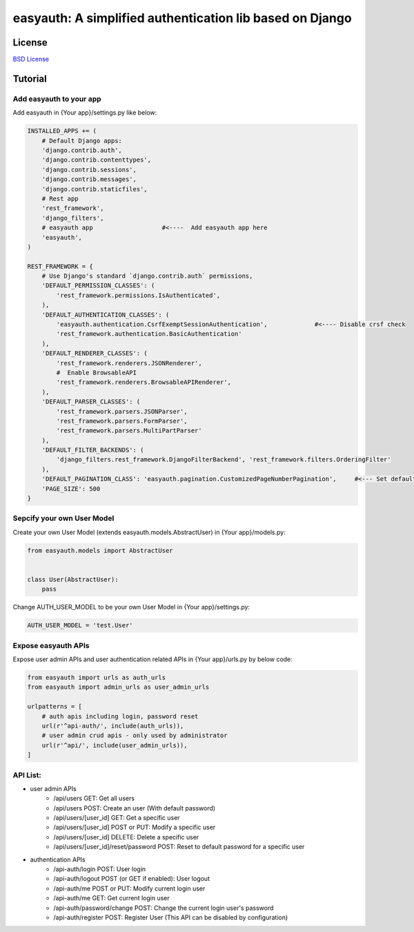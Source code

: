 easyauth: A simplified authentication lib based on Django
===========================================

.. image:: https://img.shields.io/travis/qingfeng0820/easyauth/master.svg
    :target: https://travis-ci.org/qingfeng0820/easyauth


License
-------

`BSD License <LICENSE.txt>`_


Tutorial
--------


Add easyauth to your app
^^^^^^^^^^^^^^^^^^^^^^^^^^^^^^^^^^^^^^^^

Add easyauth in {Your app}/settings.py like below:

.. code-block:: python

    INSTALLED_APPS += (
        # Default Django apps:
        'django.contrib.auth',
        'django.contrib.contenttypes',
        'django.contrib.sessions',
        'django.contrib.messages',
        'django.contrib.staticfiles',
        # Rest app
        'rest_framework',
        'django_filters',
        # easyauth app                   #<----  Add easyauth app here
        'easyauth',
    )

    REST_FRAMEWORK = {
        # Use Django's standard `django.contrib.auth` permissions,
        'DEFAULT_PERMISSION_CLASSES': (
            'rest_framework.permissions.IsAuthenticated',
        ),
        'DEFAULT_AUTHENTICATION_CLASSES': (
            'easyauth.authentication.CsrfExemptSessionAuthentication',             #<---- Disable crsf check
            'rest_framework.authentication.BasicAuthentication'
        ),
        'DEFAULT_RENDERER_CLASSES': (
            'rest_framework.renderers.JSONRenderer',
            #  Enable BrowsableAPI
            'rest_framework.renderers.BrowsableAPIRenderer',
        ),
        'DEFAULT_PARSER_CLASSES': (
            'rest_framework.parsers.JSONParser',
            'rest_framework.parsers.FormParser',
            'rest_framework.parsers.MultiPartParser'
        ),
        'DEFAULT_FILTER_BACKENDS': (
            'django_filters.rest_framework.DjangoFilterBackend', 'rest_framework.filters.OrderingFilter'
        ),
        'DEFAULT_PAGINATION_CLASS': 'easyauth.pagination.CustomizedPageNumberPagination',     #<--- Set default pagination
        'PAGE_SIZE': 500
    }


Sepcify your own User Model
^^^^^^^^^^^^^^^^^^^^^^^^^^^^^^^^^^^^^^^^

Create your own User Model (extends easyauth.models.AbstractUser) in {Your app}/models.py:

.. code-block:: python

    from easyauth.models import AbstractUser


    class User(AbstractUser):
        pass


Change AUTH_USER_MODEL to be your own User Model in {Your app}/settings.py:

.. code-block:: python
        
    AUTH_USER_MODEL = 'test.User'
    

Expose easyauth APIs
^^^^^^^^^^^^^^^^^^^^^^^^^^^^^^^^^^^^^^^^

Expose user admin APIs and user authentication related APIs in {Your app}/urls.py by below code:

.. code-block:: python

    from easyauth import urls as auth_urls
    from easyauth import admin_urls as user_admin_urls

    urlpatterns = [
        # auth apis including login, password reset
        url(r'^api-auth/', include(auth_urls)),
        # user admin crud apis - only used by administrator
        url(r'^api/', include(user_admin_urls)),
    ]


API List:
^^^^^^^^^^^^^^^^^^^^^^^^^^^^^^^^^^^^^^^^

- user admin APIs
    - /api/users GET: Get all users
    - /api/users POST: Create an user (With default password)
    - /api/users/[user_id] GET: Get a specific user
    - /api/users/[user_id] POST or PUT: Modify a specific user
    - /api/users/[user_id] DELETE: Delete a specific user
    - /api/users/[user_id]/reset/password POST: Reset to default password for a specific user

- authentication APIs
    - /api-auth/login POST: User login
    - /api-auth/logout POST (or GET if enabled): User logout
    - /api-auth/me POST or PUT: Modify current login user
    - /api-auth/me GET: Get current login user
    - /api-auth/password/change POST: Change the current login user's password
    - /api-auth/register POST: Register User (This API can be disabled by configuration)
